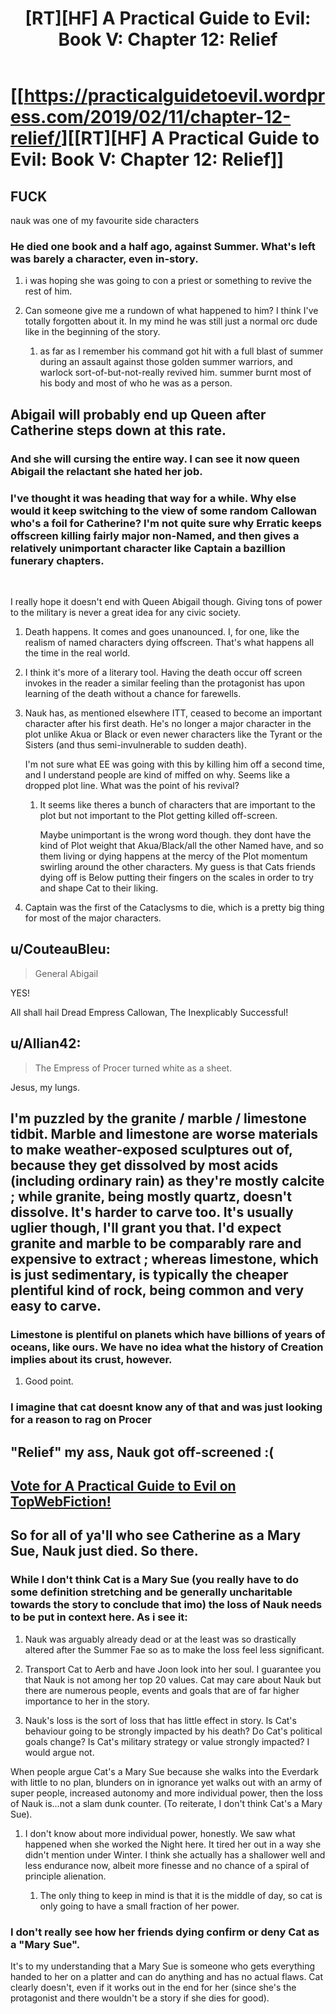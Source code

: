 #+TITLE: [RT][HF] A Practical Guide to Evil: Book V: Chapter 12: Relief

* [[https://practicalguidetoevil.wordpress.com/2019/02/11/chapter-12-relief/][[RT][HF] A Practical Guide to Evil: Book V: Chapter 12: Relief]]
:PROPERTIES:
:Author: Zayits
:Score: 61
:DateUnix: 1549861480.0
:DateShort: 2019-Feb-11
:END:

** FUCK

nauk was one of my favourite side characters
:PROPERTIES:
:Author: Nic_Cage_DM
:Score: 15
:DateUnix: 1549863943.0
:DateShort: 2019-Feb-11
:END:

*** He died one book and a half ago, against Summer. What's left was barely a character, even in-story.
:PROPERTIES:
:Author: TideofKhatanga
:Score: 31
:DateUnix: 1549869185.0
:DateShort: 2019-Feb-11
:END:

**** i was hoping she was going to con a priest or something to revive the rest of him.
:PROPERTIES:
:Author: Nic_Cage_DM
:Score: 8
:DateUnix: 1549882258.0
:DateShort: 2019-Feb-11
:END:


**** Can someone give me a rundown of what happened to him? I think I've totally forgotten about it. In my mind he was still just a normal orc dude like in the beginning of the story.
:PROPERTIES:
:Author: thunder_crane
:Score: 2
:DateUnix: 1549921516.0
:DateShort: 2019-Feb-12
:END:

***** as far as I remember his command got hit with a full blast of summer during an assault against those golden summer warriors, and warlock sort-of-but-not-really revived him. summer burnt most of his body and most of who he was as a person.
:PROPERTIES:
:Author: Nic_Cage_DM
:Score: 6
:DateUnix: 1549973401.0
:DateShort: 2019-Feb-12
:END:


** Abigail will probably end up Queen after Catherine steps down at this rate.
:PROPERTIES:
:Author: Rice_22
:Score: 30
:DateUnix: 1549863825.0
:DateShort: 2019-Feb-11
:END:

*** And she will cursing the entire way. I can see it now queen Abigail the relactant she hated her job.
:PROPERTIES:
:Author: razorfloss
:Score: 25
:DateUnix: 1549867360.0
:DateShort: 2019-Feb-11
:END:


*** I've thought it was heading that way for a while. Why else would it keep switching to the view of some random Callowan who's a foil for Catherine? I'm not quite sure why Erratic keeps offscreen killing fairly major non-Named, and then gives a relatively unimportant character like Captain a bazillion funerary chapters.

​

I really hope it doesn't end with Queen Abigail though. Giving tons of power to the military is never a great idea for any civic society.
:PROPERTIES:
:Author: somerando11
:Score: 10
:DateUnix: 1549882800.0
:DateShort: 2019-Feb-11
:END:

**** Death happens. It comes and goes unanounced. I, for one, like the realism of named characters dying offscreen. That's what happens all the time in the real world.
:PROPERTIES:
:Author: Frommerman
:Score: 21
:DateUnix: 1549889162.0
:DateShort: 2019-Feb-11
:END:


**** I think it's more of a literary tool. Having the death occur off screen invokes in the reader a similar feeling than the protagonist has upon learning of the death without a chance for farewells.
:PROPERTIES:
:Author: Allian42
:Score: 19
:DateUnix: 1549894847.0
:DateShort: 2019-Feb-11
:END:


**** Nauk has, as mentioned elsewhere ITT, ceased to become an important character after his first death. He's no longer a major character in the plot unlike Akua or Black or even newer characters like the Tyrant or the Sisters (and thus semi-invulnerable to sudden death).

I'm not sure what EE was going with this by killing him off a second time, and I understand people are kind of miffed on why. Seems like a dropped plot line. What was the point of his revival?
:PROPERTIES:
:Author: Rice_22
:Score: 7
:DateUnix: 1549935305.0
:DateShort: 2019-Feb-12
:END:

***** It seems like theres a bunch of characters that are important to the plot but not important to the Plot getting killed off-screen.

Maybe unimportant is the wrong word though. they dont have the kind of Plot weight that Akua/Black/all the other Named have, and so them living or dying happens at the mercy of the Plot momentum swirling around the other characters. My guess is that Cats friends dying off is Below putting their fingers on the scales in order to try and shape Cat to their liking.
:PROPERTIES:
:Author: Nic_Cage_DM
:Score: 5
:DateUnix: 1549973701.0
:DateShort: 2019-Feb-12
:END:


**** Captain was the first of the Cataclysms to die, which is a pretty big thing for most of the major characters.
:PROPERTIES:
:Author: Nic_Cage_DM
:Score: 7
:DateUnix: 1549888484.0
:DateShort: 2019-Feb-11
:END:


** u/CouteauBleu:
#+begin_quote
  General Abigail
#+end_quote

YES!

All shall hail Dread Empress Callowan, The Inexplicably Successful!
:PROPERTIES:
:Author: CouteauBleu
:Score: 24
:DateUnix: 1549881418.0
:DateShort: 2019-Feb-11
:END:


** u/Allian42:
#+begin_quote
  The Empress of Procer turned white as a sheet.
#+end_quote

Jesus, my lungs.
:PROPERTIES:
:Author: Allian42
:Score: 21
:DateUnix: 1549893292.0
:DateShort: 2019-Feb-11
:END:


** I'm puzzled by the granite / marble / limestone tidbit. Marble and limestone are worse materials to make weather-exposed sculptures out of, because they get dissolved by most acids (including ordinary rain) as they're mostly calcite ; while granite, being mostly quartz, doesn't dissolve. It's harder to carve too. It's usually uglier though, I'll grant you that. I'd expect granite and marble to be comparably rare and expensive to extract ; whereas limestone, which is just sedimentary, is typically the cheaper plentiful kind of rock, being common and very easy to carve.
:PROPERTIES:
:Author: vimefer
:Score: 12
:DateUnix: 1549883798.0
:DateShort: 2019-Feb-11
:END:

*** Limestone is plentiful on planets which have billions of years of oceans, like ours. We have no idea what the history of Creation implies about its crust, however.
:PROPERTIES:
:Author: Frommerman
:Score: 19
:DateUnix: 1549889307.0
:DateShort: 2019-Feb-11
:END:

**** Good point.
:PROPERTIES:
:Author: vimefer
:Score: 5
:DateUnix: 1549890266.0
:DateShort: 2019-Feb-11
:END:


*** I imagine that cat doesnt know any of that and was just looking for a reason to rag on Procer
:PROPERTIES:
:Author: Nic_Cage_DM
:Score: 13
:DateUnix: 1549888541.0
:DateShort: 2019-Feb-11
:END:


** "Relief" my ass, Nauk got off-screened :(
:PROPERTIES:
:Author: cyberdsaiyan
:Score: 7
:DateUnix: 1549873061.0
:DateShort: 2019-Feb-11
:END:


** [[http://topwebfiction.com/vote.php?for=a-practical-guide-to-evil][Vote for A Practical Guide to Evil on TopWebFiction!]]
:PROPERTIES:
:Author: Zayits
:Score: 1
:DateUnix: 1549861492.0
:DateShort: 2019-Feb-11
:END:


** So for all of ya'll who see Catherine as a Mary Sue, Nauk just died. So there.
:PROPERTIES:
:Author: Ardvarkeating101
:Score: -9
:DateUnix: 1549863856.0
:DateShort: 2019-Feb-11
:END:

*** While I don't think Cat is a Mary Sue (you really have to do some definition stretching and be generally uncharitable towards the story to conclude that imo) the loss of Nauk needs to be put in context here. As i see it:

1) Nauk was arguably already dead or at the least was so drastically altered after the Summer Fae so as to make the loss feel less significant.

2) Transport Cat to Aerb and have Joon look into her soul. I guarantee you that Nauk is not among her top 20 values. Cat may care about Nauk but there are numerous people, events and goals that are of far higher importance to her in the story.

3) Nauk's loss is the sort of loss that has little effect in story. Is Cat's behaviour going to be strongly impacted by his death? Do Cat's political goals change? Is Cat's military strategy or value strongly impacted? I would argue not.

When people argue Cat's a Mary Sue because she walks into the Everdark with little to no plan, blunders on in ignorance yet walks out with an army of super people, increased autonomy and more individual power, then the loss of Nauk is...not a slam dunk counter. (To reiterate, I don't think Cat's a Mary Sue).
:PROPERTIES:
:Author: sparkc
:Score: 16
:DateUnix: 1549880565.0
:DateShort: 2019-Feb-11
:END:

**** I don't know about more individual power, honestly. We saw what happened when she worked the Night here. It tired her out in a way she didn't mention under Winter. I think she actually has a shallower well and less endurance now, albeit more finesse and no chance of a spiral of principle alienation.
:PROPERTIES:
:Author: CoronaPollentia
:Score: 7
:DateUnix: 1549887642.0
:DateShort: 2019-Feb-11
:END:

***** The only thing to keep in mind is that it is the middle of day, so cat is only going to have a small fraction of her power.
:PROPERTIES:
:Author: LordGoldenroot
:Score: 6
:DateUnix: 1549936663.0
:DateShort: 2019-Feb-12
:END:


*** I don't really see how her friends dying confirm or deny Cat as a "Mary Sue".

It's to my understanding that a Mary Sue is someone who gets everything handed to her on a platter and can do anything and has no actual flaws. Cat clearly doesn't, even if it works out in the end for her (since she's the protagonist and there wouldn't be a story if she dies for good).
:PROPERTIES:
:Author: Rice_22
:Score: 17
:DateUnix: 1549869347.0
:DateShort: 2019-Feb-11
:END:

